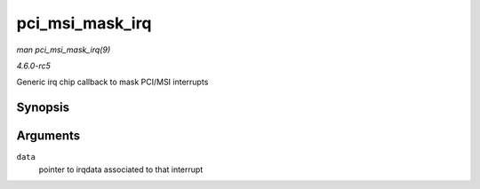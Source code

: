 .. -*- coding: utf-8; mode: rst -*-

.. _API-pci-msi-mask-irq:

================
pci_msi_mask_irq
================

*man pci_msi_mask_irq(9)*

*4.6.0-rc5*

Generic irq chip callback to mask PCI/MSI interrupts


Synopsis
========

.. c:function:: void pci_msi_mask_irq( struct irq_data * data )

Arguments
=========

``data``
    pointer to irqdata associated to that interrupt


.. ------------------------------------------------------------------------------
.. This file was automatically converted from DocBook-XML with the dbxml
.. library (https://github.com/return42/sphkerneldoc). The origin XML comes
.. from the linux kernel, refer to:
..
.. * https://github.com/torvalds/linux/tree/master/Documentation/DocBook
.. ------------------------------------------------------------------------------
